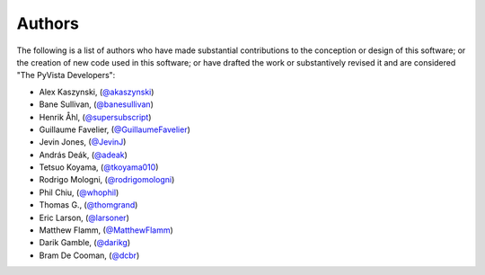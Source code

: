 .. _authors:

Authors
-------

.. image:: https://img.shields.io/github/contributors/pyvista/pyvista.svg?logo=github&logoColor=white
   :target: https://github.com/pyvista/pyvista/graphs/contributors/


The following is a list of authors who have made substantial contributions to
the conception or design of this software; or the creation of new code used in
this software; or have drafted the work or substantively revised it and are
considered "The PyVista Developers":

- Alex Kaszynski, (`@akaszynski <https://github.com/akaszynski/>`_)
- Bane Sullivan, (`@banesullivan <https://github.com/banesullivan/>`_)
- Henrik Åhl, (`@supersubscript <https://github.com/supersubscript/>`_)
- Guillaume Favelier, (`@GuillaumeFavelier <https://github.com/GuillaumeFavelier/>`_)
- Jevin Jones, (`@JevinJ <https://github.com/JevinJ/>`_)
- András Deák, (`@adeak <https://github.com/adeak>`_)
- Tetsuo Koyama, (`@tkoyama010 <https://github.com/tkoyama010>`_)
- Rodrigo Mologni, (`@rodrigomologni <https://github.com/rodrigomologni>`_)
- Phil Chiu, (`@whophil <https://github.com/whophil>`_)
- Thomas G., (`@thomgrand <https://github.com/thomgrand>`_)
- Eric Larson, (`@larsoner <https://github.com/larsoner>`_)
- Matthew Flamm, (`@MatthewFlamm <https://github.com/MatthewFlamm>`_)
- Darik Gamble, (`@darikg <https://github.com/darikg>`_)
- Bram De Cooman, (`@dcbr <https://github.com/dcbr>`_)
